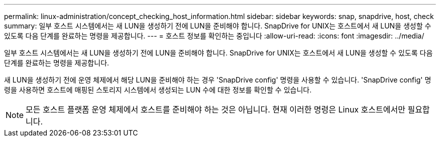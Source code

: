 ---
permalink: linux-administration/concept_checking_host_information.html 
sidebar: sidebar 
keywords: snap, snapdrive, host, check 
summary: 일부 호스트 시스템에서는 새 LUN을 생성하기 전에 LUN을 준비해야 합니다. SnapDrive for UNIX는 호스트에서 새 LUN을 생성할 수 있도록 다음 단계를 완료하는 명령을 제공합니다. 
---
= 호스트 정보를 확인하는 중입니다
:allow-uri-read: 
:icons: font
:imagesdir: ../media/


[role="lead"]
일부 호스트 시스템에서는 새 LUN을 생성하기 전에 LUN을 준비해야 합니다. SnapDrive for UNIX는 호스트에서 새 LUN을 생성할 수 있도록 다음 단계를 완료하는 명령을 제공합니다.

새 LUN을 생성하기 전에 운영 체제에서 해당 LUN을 준비해야 하는 경우 'SnapDrive config' 명령을 사용할 수 있습니다. 'SnapDrive config' 명령을 사용하면 호스트에 매핑된 스토리지 시스템에서 생성되는 LUN 수에 대한 정보를 확인할 수 있습니다.


NOTE: 모든 호스트 플랫폼 운영 체제에서 호스트를 준비해야 하는 것은 아닙니다. 현재 이러한 명령은 Linux 호스트에서만 필요합니다.
